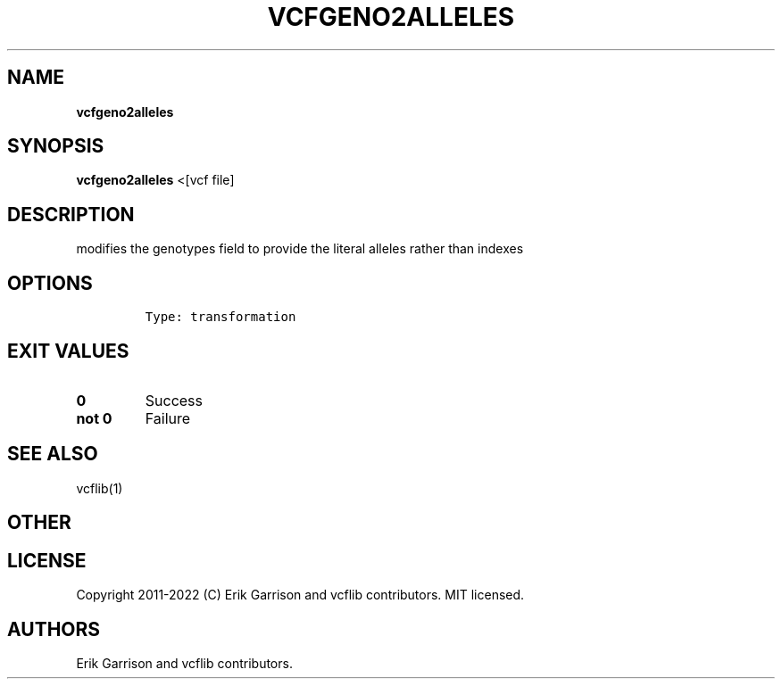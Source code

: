 .\" Automatically generated by Pandoc 2.14.0.3
.\"
.TH "VCFGENO2ALLELES" "1" "" "vcfgeno2alleles (vcflib)" "vcfgeno2alleles (VCF transformation)"
.hy
.SH NAME
.PP
\f[B]vcfgeno2alleles\f[R]
.SH SYNOPSIS
.PP
\f[B]vcfgeno2alleles\f[R] <[vcf file]
.SH DESCRIPTION
.PP
modifies the genotypes field to provide the literal alleles rather than
indexes
.SH OPTIONS
.IP
.nf
\f[C]

Type: transformation
\f[R]
.fi
.SH EXIT VALUES
.TP
\f[B]0\f[R]
Success
.TP
\f[B]not 0\f[R]
Failure
.SH SEE ALSO
.PP
vcflib(1)
.SH OTHER
.SH LICENSE
.PP
Copyright 2011-2022 (C) Erik Garrison and vcflib contributors.
MIT licensed.
.SH AUTHORS
Erik Garrison and vcflib contributors.
